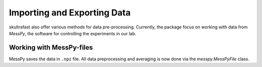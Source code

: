 Importing and Exporting Data
============================

skultrafast also offer various methods for data pre-processing. Currently,
the package focus on working with data from *MessPy*, the software for
controlling the experiments in our lab.


Working with MessPy-files
-------------------------
MessPy saves the data in ``.npz`` file. All data preprocessing and averaging
is now done via the `messpy.MessPyFile` class.

